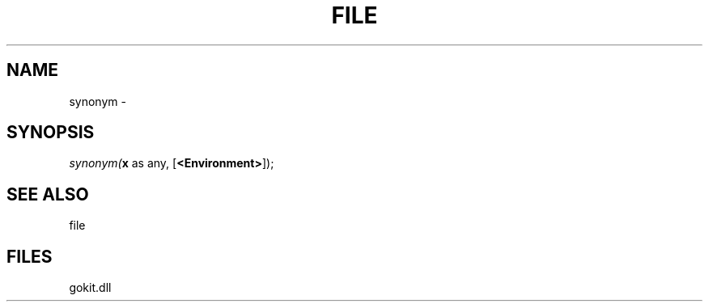 .\" man page create by R# package system.
.TH FILE 1 2000-Jan "synonym" "synonym"
.SH NAME
synonym \- 
.SH SYNOPSIS
\fIsynonym(\fBx\fR as any, 
[\fB<Environment>\fR]);\fR
.SH SEE ALSO
file
.SH FILES
.PP
gokit.dll
.PP
